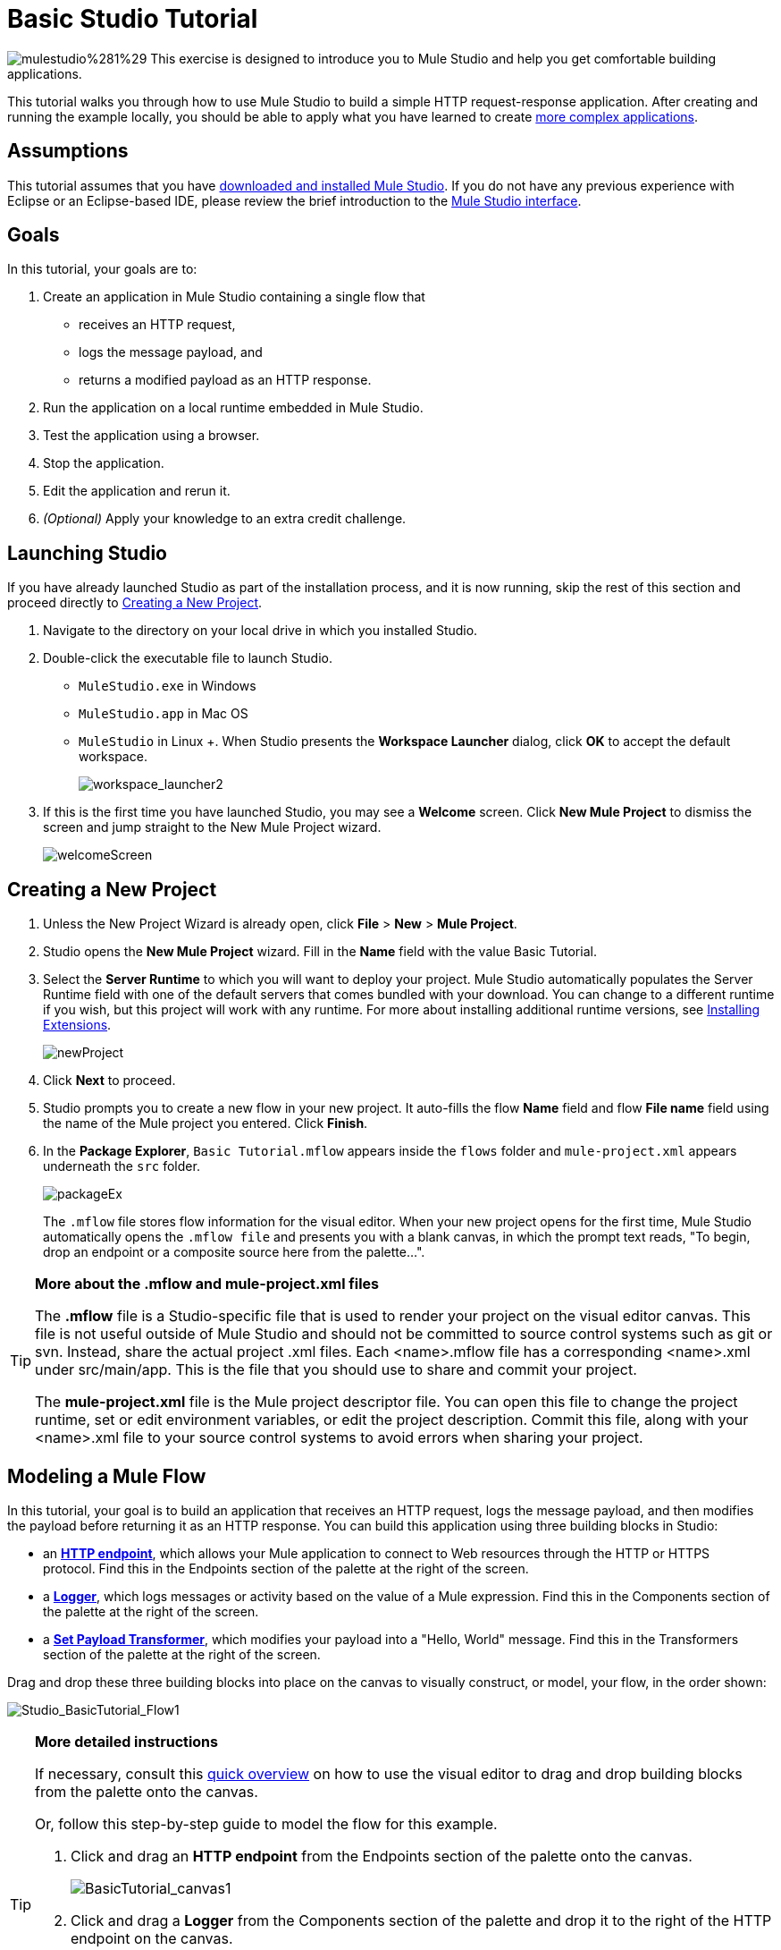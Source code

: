 = Basic Studio Tutorial 

image:mulestudio%281%29.png[mulestudio%281%29] This exercise is designed to introduce you to Mule Studio and help you get comfortable building applications.

This tutorial walks you through how to use Mule Studio to build a simple HTTP request-response application. After creating and running the example locally, you should be able to apply what you have learned to create link:/docs/display/33X/Intermediate+Studio+Tutorial[more complex applications].

== Assumptions

This tutorial assumes that you have link:/docs/display/33X/Installing+Mule+ESB+3+and+the+Mule+IDE[downloaded and installed Mule Studio]. If you do not have any previous experience with Eclipse or an Eclipse-based IDE, please review the brief introduction to the link:/docs/display/33X/Mule+Studio+Essentials[Mule Studio interface].

== Goals

In this tutorial, your goals are to:

. Create an application in Mule Studio containing a single flow that
* receives an HTTP request, 
* logs the message payload, and 
* returns a modified payload as an HTTP response.
. Run the application on a local runtime embedded in Mule Studio.
. Test the application using a browser. 
. Stop the application.
. Edit the application and rerun it.
. _(Optional)_ Apply your knowledge to an extra credit challenge.

== Launching Studio

If you have already launched Studio as part of the installation process, and it is now running, skip the rest of this section and proceed directly to <<Creating a New Project>>.

. Navigate to the directory on your local drive in which you installed Studio.
. Double-click the executable file to launch Studio.
* `MuleStudio.exe` in Windows
* `MuleStudio.app` in Mac OS
* `MuleStudio` in Linux +. When Studio presents the *Workspace Launcher* dialog, click *OK* to accept the default workspace.
+
image:workspace_launcher2.png[workspace_launcher2]

. If this is the first time you have launched Studio, you may see a *Welcome* screen. Click *New Mule Project* to dismiss the screen and jump straight to the New Mule Project wizard.
+
image:welcomeScreen.png[welcomeScreen]

== Creating a New Project

. Unless the New Project Wizard is already open, click *File* > *New* > *Mule Project*.
. Studio opens the *New Mule Project* wizard. Fill in the *Name* field with the value Basic Tutorial.
. Select the *Server Runtime* to which you will want to deploy your project. Mule Studio automatically populates the Server Runtime field with one of the default servers that comes bundled with your download. You can change to a different runtime if you wish, but this project will work with any runtime. For more about installing additional runtime versions, see link:/docs/display/current/Installing+Extensions[Installing Extensions].
+
image:newProject.png[newProject]

. Click *Next* to proceed.
. Studio prompts you to create a new flow in your new project. It auto-fills the flow *Name* field and flow *File name* field using the name of the Mule project you entered. Click *Finish*.
. In the *Package Explorer*, `Basic Tutorial.mflow` appears inside the `flows` folder and `mule-project.xml` appears underneath the `src` folder.
+
image:packageEx.png[packageEx]
+
The `.mflow` file stores flow information for the visual editor. When your new project opens for the first time, Mule Studio automatically opens the `.mflow file` and presents you with a blank canvas, in which the prompt text reads, "To begin, drop an endpoint or a composite source here from the palette...".

[TIP]
====
*More about the .mflow and mule-project.xml files*

The *.mflow* file is a Studio-specific file that is used to render your project on the visual editor canvas. This file is not useful outside of Mule Studio and should not be committed to source control systems such as git or svn. Instead, share the actual project .xml files. Each <name>.mflow file has a corresponding <name>.xml under src/main/app. This is the file that you should use to share and commit your project.

The *mule-project.xml* file is the Mule project descriptor file. You can open this file to change the project runtime, set or edit environment variables, or edit the project description. Commit this file, along with your <name>.xml file to your source control systems to avoid errors when sharing your project.
====

== Modeling a Mule Flow

In this tutorial, your goal is to build an application that receives an HTTP request, logs the message payload, and then modifies the payload before returning it as an HTTP response. You can build this application using three building blocks in Studio:

* an link:/docs/display/33X/HTTP+Endpoint+Reference[*HTTP endpoint*], which allows your Mule application to connect to Web resources through the HTTP or HTTPS protocol. Find this in the Endpoints section of the palette at the right of the screen. 
* a link:/docs/display/33X/Logger+Component+Reference[*Logger*], which logs messages or activity based on the value of a Mule expression. Find this in the Components section of the palette at the right of the screen. 
* a link:/docs/display/33X/Set+Payload+Transformer+Reference[*Set Payload Transformer*], which modifies your payload into a "Hello, World" message. Find this in the Transformers section of the palette at the right of the screen. 

Drag and drop these three building blocks into place on the canvas to visually construct, or model, your flow, in the order shown:

image:Studio_BasicTutorial_Flow1.png[Studio_BasicTutorial_Flow1]

[TIP]
====
*More detailed instructions*

If necessary, consult this link:/docs/display/33X/Mule+Studio+Essentials#MuleStudioEssentials-visualeditor[quick overview] on how to use the visual editor to drag and drop building blocks from the palette onto the canvas.

Or, follow this step-by-step guide to model the flow for this example.

. Click and drag an *HTTP endpoint* from the Endpoints section of the palette onto the canvas.
+
image:BasicTutorial_canvas1.png[BasicTutorial_canvas1]

. Click and drag a *Logger* from the Components section of the palette and drop it to the right of the HTTP endpoint on the canvas.
+
image:BasicTutorial_canvas2.png[BasicTutorial_canvas2]

. Lastly, place a *Set Payload* transformer immediately to the right of the Logger component, making sure to drop it inside the dashed line area.
+
image:BasicTutorial_canvas3.png[BasicTutorial_canvas3]
====

[TIP]
====
*Tip: Use the Palette Filter*

[width="99",cols="75,20",frame="none",grid="none"]
|===
|You can use the Filter tool in the upper right corner of the palette to find the building blocks that you want more quickly. |image:Studio_Palette_filter.png[Studio_Palette_filter]
|===
====

With just a few clicks, you have modeled your entire application on the Studio canvas.

Once you configure the individual elements within it, which you will do in the <<Configuring the Flow Elements>>, this flow will accomplish the goals that you set out to achieve with this application. Each building block that you selected and placed on the canvas will perform part of the functionality of your application, as shown in the image below.

image:Studio_basictutorial_flow1_annotated2.png[Studio_basictutorial_flow1_annotated2]

== Configuring the Flow Elements

Nearly all Mule elements provide configuration options, which you can set in one of two ways:

* via the building block *Properties* tabs in Studio's visual editor
* via XML code in Studio's *XML* editor

The following instructions introduce you to configuring in both editors.

. Click the HTTP building block in your flow to open its properties editor. By default, the endpoint is set to the request-response exchange pattern. This means that Mule will return a response to the endpoint after processing is complete in the flow. By default, *Host* is set to `localhost` and *Port* to `8081.`

. Click *Configuration XML* at the bottom of the canvas to switch to the XML editor view.
+
image:canvas_tabs_xml.png[canvas_tabs_xml]
+
Observe that the default configurations shown on the Message Flow canvas and the Configuration XML view are the same:
+
[source, xml]
----
<http:inbound-endpoint exchange-pattern="request-response" host="localhost" port="8081" doc:name="HTTP"/>
----
+
The `doc:name` attribute corresponds to the display name that appears underneath the building block icon on the Message Flow canvas. 
. Still in the XML configuration view, change the value of the port attribute to `8084`. 
. Click *Message Flow* to switch back to the visual editor.
+
image:canvas_tabs_flow.png[canvas_tabs_flow]  

. Click the *HTTP* building block to reopen its properties tab, and note that the *Port* field now reflects the updated value of `8084`. You can change this value in either editor; Studio's two-way editor automatically updates the configuration as you switch back and forth.
+
image:Studio_HTTP_changedport.png[Studio_HTTP_changedport]

. Click the *Logger* building block (or press the right arrow on your keyboard) to switch the properties tab to the Logger component.
. In the *Message* field, type:` Current payload is #[message.payload]`.
+
image:Studio_Logger_config.png[Studio_Logger_config]
+
The string `#[message.payload]` is a simple link:/docs/display/33X/Mule+Expression+Language+MEL[Mule expression] which evaluates to the current payload of the message as it passes this point in the flow. Including this message here instructs Mule to log this information in the application log files, which can be useful in more complex use cases, when you need to track the payload at different points in your flow.
. Click the *Set Payload* building block (or press the right arrow on your keyboard) to switch the properties tab to the Set Payload transformer.
. Notice that the Value field contains these characters: *#[]*
+
image:Studio_SetPayload_value.png[Studio_SetPayload_value]
+
This indicates that this field supports link:/docs/display/33X/Mule+Expression+Language+MEL[Mule expressions], which take the form of a string enclosed with "\#[]". If you enter a Mule expression here, Mule evaluates it at runtime and returns or uses the results for further processing. Note that this field also accepts literals, so you can enter any string here to instruct Mule to set that string as your new payload. In this tutorial, however, you will use an expression to create a dynamic message.

. In the *Value* field, enter:
+
`#['Hello, ' + message.payload + '. ]`
+
image:setPayload.png[setPayload]
+
[NOTE]
Anything that you enter inside of the "#[]" syntax which is _not_ a Mule expression must be enclosed with quotes so that Mule reads it as a string.

. Save your application by clicking *File* > *Save*.

Your complete application XML, once configured, should look like this:

[source, xml]
----
<?xml version="1.0" encoding="UTF-8"?>
<mule xmlns="http://www.mulesoft.org/schema/mule/core" xmlns:http="http://www.mulesoft.org/schema/mule/http" xmlns:doc="http://www.mulesoft.org/schema/mule/documentation" xmlns:spring="http://www.springframework.org/schema/beans" xmlns:core="http://www.mulesoft.org/schema/mule/core" xmlns:xsi="http://www.w3.org/2001/XMLSchema-instance" version="EE-3.3.0" xsi:schemaLocation="
http://www.mulesoft.org/schema/mule/http http://www.mulesoft.org/schema/mule/http/current/mule-http.xsd
http://www.springframework.org/schema/beans http://www.springframework.org/schema/beans/spring-beans-current.xsd
http://www.mulesoft.org/schema/mule/core http://www.mulesoft.org/schema/mule/core/current/mule.xsd ">
 
    <flow name="Basic_TutorialFlow1" doc:name="Basic_TutorialFlow1">
        <http:inbound-endpoint exchange-pattern="request-response" host="localhost" port="8084" doc:name="HTTP"/>
        <logger message="Current payload is #[message.payload]" level="INFO" doc:name="Logger"/>
        <set-payload value="#['Hello, ' + message.payload]" doc:name="Set Payload"/>
    </flow>
</mule>
----

== Running the Application

Having built, configured, and saved your new application, you are ready to run it on the embedded Mule server (included as part of the bundled download of Mule Studio).

. In the *Package Explorer* pane, right-click the `Basic Tutorial.mflow` file, then select *Run As* > *Mule Application*. (If you have not already saved, Mule prompts you to save now.)
+
image:RunAs_MuleApp.png[RunAs_MuleApp]

. Mule immediately kicks into gear, starting your application and letting it run. When the startup process is complete, Studio displays a message in the console that reads, `Started app 'basic_tutorial'`.
+
image:BasicTutorial_Console_started.png[BasicTutorial_Console_started]

== Using the Application

. Open any Web browser and go to` http://localhost:8084/world`
. Your browser presents a message that reads, `Hello, /world.`
. In your browser’s address bar, replace the word `world` with your own name, then press *enter*.
. Your browser presents the same message, but includes your name instead of "world".
+
image:result.png[result]

. Next, check your console to verify that Mule logged the payload before the message reached the expression transformer. 
. Place your cursor in the console window, press CTRL+F or COMMAND+F to open a Find dialog, then search for "`Current payload`". Look for results corresponding to the payloads that you entered in your browser. For example:
+
`INFO  2013-08-21 09:22:26,446 [[basic_tutorial].connector.http.mule.default.receiver.02] org.mule.api.processor.LoggerMessageProcessor: Current payload is /Aaron`
+
You may also see some other results for a payload of "`/favicon.ico`". These results are automatically generated by your browser. You can filter out these results in the <<Editing the Application>> section, below.

Congratulations! You've run and tested your application. You submitted a request to the inbound endpoint of your application via your Web browser. The Mule application received your request and logged the payload (whatever you typed after "http://localhost:8084/") to the console. The application then sent the message on to the Set Payload transformer, which transformed the payload per its instructions and returned the results to your HTTP endpoint.

== Stopping the Application

To stop the application, click the red, square *Terminate* icon above the console panel.

image:BasicTutorial_Stop.png[BasicTutorial_Stop]

== Editing the Application

You may have noticed that your browser inserts an additional payload of "`/favicon.ico`" upon each refresh. You can add a filter element into your flow to exclude these payloads. Here's how:

. Drag and drop an *Expression Filter* onto your canvas, positioning it between the HTTP endpoint and the Logger.
+
image:Studio_BasicTutorial_Flow_ExpressionFilter.png[Studio_BasicTutorial_Flow_ExpressionFilter]

. Click the Expression Filter to open its properties tab and enter the following in the *Expression* field:
+
`#[message.payload != '/favicon.ico']`
+
image:Studio_ExpressionFilter.png[Studio_ExpressionFilter]
+
This expression tells Mule to check that the payload _is not equal to_ the string '/favicon.ico'. If the expression evaluates to true, Mule passes the message on to the next step in the flow. If the expression evaluates to false, Mule stops processing the message.

. Save your application and run it again. (Right-click *Basic Tutorial.mflow* in your Package Explorer, then click *Run As > Mule Application.*)
. Wait for the message in the console that reads, `Started app 'basic_tutorial'`.
. Return to your Web browser and go to \http://localhost:8084/world
. Replace "world" with another word of your choice and refresh. Repeat this step several times with different words.
. Check the logged payloads in your console: place your cursor in the console window, press CTRL+F or COMMAND+F to open a Find dialog, and search for "`Current payload`".
. All payloads that you see should correspond to the words you entered in your browser, and "/favicon.ico" should no longer be included. 

Your complete application XML, once edited, should look like this:

[source, xml]
----
<?xml version="1.0" encoding="UTF-8"?>
<mule xmlns="http://www.mulesoft.org/schema/mule/core" xmlns:http="http://www.mulesoft.org/schema/mule/http" xmlns:doc="http://www.mulesoft.org/schema/mule/documentation" xmlns:spring="http://www.springframework.org/schema/beans" xmlns:core="http://www.mulesoft.org/schema/mule/core" xmlns:xsi="http://www.w3.org/2001/XMLSchema-instance" version="EE-3.3.0" xsi:schemaLocation="
http://www.mulesoft.org/schema/mule/http http://www.mulesoft.org/schema/mule/http/current/mule-http.xsd
http://www.springframework.org/schema/beans http://www.springframework.org/schema/beans/spring-beans-current.xsd
http://www.mulesoft.org/schema/mule/core http://www.mulesoft.org/schema/mule/core/current/mule.xsd ">
 
    <flow name="Basic_TutorialFlow1" doc:name="Basic_TutorialFlow1">
        <http:inbound-endpoint exchange-pattern="request-response" host="localhost" port="8084" doc:name="HTTP"/>
        <expression-filter expression="#[message.payload != '/favicon.ico']" doc:name="Expression"/>
        <logger message="Current payload is #[message.payload]" level="INFO" doc:name="Logger"/>
        <set-payload value="#['Hello, ' + message.payload]" doc:name="Set Payload"/>
    </flow>
</mule>
----

== Extra Credit

Now that you know your way around Studio, try applying your knowledge to this extra task:

Revise your application so that, in addition to returning the transformed payload as an HTTP response in your browser as it does now, Mule also:

. logs the unique message id that Mule automatically assigns to each message that passes through a flow
. writes the message payload that you see in your browser to a new .txt file on your local drive 
. names each .txt file using the message id

To achieve this, you'll need to add another message processor to your flow to direct Mule to write your payload to a link:/docs/display/33X/File+Endpoint+Reference[file]. You'll also need to use another Mule expression that you haven't seen before in order to log and use the unique message id. Use the hints below if you need help. Go!

==== image:icon-question-blue-big%281%29.png[icon-question-blue-big%281%29] Hints

*How do I log the message id?*

[TIP]
====
The Mule expression that resolves to the unique message id of the current message is `#[message.id]`
====

*How do I write to a file?*

[TIP]
====
Try adding a link:/docs/display/33X/File+Endpoint+Reference[File Endpoint] after the Set Payload transformer in your flow. 
====

*How do I name a text file using the message id?*

[TIP]
====
Fill in the *Output Pattern* field in the File Endpoint to tell Mule how to name the file and what file type to use. Note that you can use the same Mule expression here that you used to log the message id.
====

=== Answer


There is more than one way to achieve the goals outlined above, but here is the fastest way:

. Click on your existing *Logger* component to open its properties tab. 
. Revise the *Message* field to read:
+
`Current payload is #[message.payload] and message id is #[message.id]`
+
(If you prefer, you can instead use a new Logger component to log the message id in a separate step. If you choose to do this, the second Logger component can be placed anywhere in the flow after the Expression filter.)

. Drag and drop a *File Endpoint* onto your canvas, immediately after the Set Payload transformer.
+
image:Studio_BasicTutorial_ExtraCreditFlow.png[Studio_BasicTutorial_ExtraCreditFlow]

. Click on the *File Endpoint* to open the Properties editor.
. Enter a *Path* where you want Mule to create a file. For example: `/Applications/muleStudio/examples/BasicTutorial`
. Enter an Output Pattern that defines the file name and type, as follows:
+
`#[message.id].txt`

. Save your application and run it again. (Right-click *Basic Tutorial.mflow* in your Package Explorer, then click *Run As > Mule Application*.)
. Wait for the message in the console that reads, `Started app 'basic_tutorial'`.
. Return to your Web browser and go to` http://localhost:8084/world`
.Replace "world" with another word of your choice and refresh.
.Check your console, using the Find command, for the logged payload and message id to confirm that Mule has logged both successfully for each message you have initiated using the browser.
. Navigate to the folder on your local drive that you defined in Step 5, above. 
. Your folder should contain .txt files. Open each .txt file and confirm that:  +
.. the payload matches what you observed in your browser  
.. the file name corresponds to the message id logged in your console

Congratulations! You earned your extra credit. You're all set to go on to the link:/docs/display/33X/Intermediate+Studio+Tutorial[Intermediate Tutorial].

View the code of the revised application

[source, xml]
----
<?xml version="1.0" encoding="UTF-8"?>
<mule xmlns="http://www.mulesoft.org/schema/mule/core" xmlns:http="http://www.mulesoft.org/schema/mule/http" xmlns:file="http://www.mulesoft.org/schema/mule/file" xmlns:doc="http://www.mulesoft.org/schema/mule/documentation" xmlns:spring="http://www.springframework.org/schema/beans" xmlns:core="http://www.mulesoft.org/schema/mule/core" xmlns:xsi="http://www.w3.org/2001/XMLSchema-instance" version="EE-3.3.0" xsi:schemaLocation="
http://www.mulesoft.org/schema/mule/http http://www.mulesoft.org/schema/mule/http/current/mule-http.xsd
http://www.mulesoft.org/schema/mule/file http://www.mulesoft.org/schema/mule/file/current/mule-file.xsd
http://www.springframework.org/schema/beans http://www.springframework.org/schema/beans/spring-beans-current.xsd
http://www.mulesoft.org/schema/mule/core http://www.mulesoft.org/schema/mule/core/current/mule.xsd ">
 
    <flow name="Basic_TutorialFlow1" doc:name="Basic_TutorialFlow1">
        <http:inbound-endpoint exchange-pattern="request-response" host="localhost" port="8084" doc:name="HTTP"/>
        <expression-filter expression="#[message.payload != '/favicon.ico']" doc:name="Expression"/>
        <logger message="Current payload is #[message.payload] and message id is #[message.id]" level="INFO" doc:name="Logger"/>
        <set-payload value="#['Hello, ' + message.payload]" doc:name="Set Payload"/>
        <file:outbound-endpoint path="/Applications/Mule 3.3.0/MuleStudio 3.3 EE/examples" outputPattern="#[message.id].txt" responseTimeout="10000" doc:name="File"/>
    </flow>
</mule>
----


== See Also

* Want to learn more about Mule Expression Language (MEL)? Check out the link:/docs/display/33X/Mule+Expression+Language+MEL[complete reference] documentation.
* Want to try a Hello World example using link:/docs/display/current/CloudHub[CloudHub] instead? Check out link:/docs/display/current/Hello+World+on+CloudHub[Hello World on CloudHub].
* link:/docs/display/33X/Studio+Building+Blocks[Next: Learn More About Studio Building Blocks >>]
